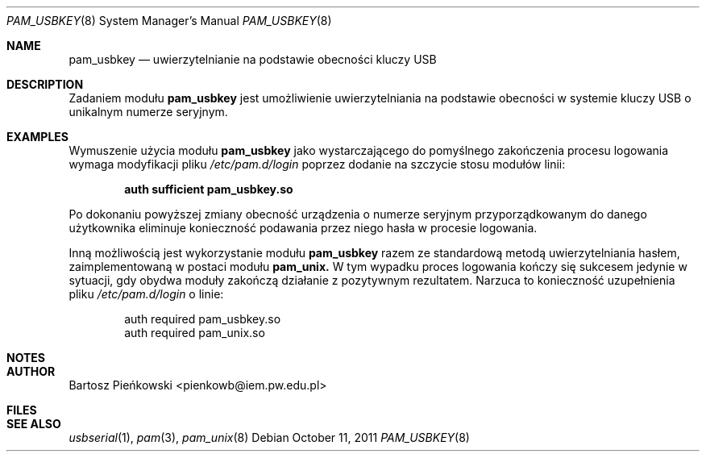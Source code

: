 .Dd October 11, 2011
.Dt PAM_USBKEY 8
.Os
.Sh NAME
.Nm pam_usbkey
.Nd uwierzytelnianie na podstawie obecności kluczy USB
.Sh DESCRIPTION
Zadaniem modułu
.Nm pam_usbkey
jest umożliwienie uwierzytelniania na podstawie obecności w systemie kluczy USB
o unikalnym numerze seryjnym.
.Sh EXAMPLES
Wymuszenie użycia modułu
.Nm pam_usbkey
jako wystarczającego do pomyślnego zakończenia procesu logowania wymaga
modyfikacji pliku
.Em /etc/pam.d/login
poprzez dodanie na szczycie stosu modułów linii:
.Pp
.Dl "auth      sufficient      pam_usbkey.so"
.Pp
Po dokonaniu powyższej zmiany obecność urządzenia o numerze seryjnym
przyporządkowanym do danego użytkownika eliminuje konieczność podawania
przez niego hasła w procesie logowania.
.Pp
Inną możliwością jest wykorzystanie modułu
.Nm pam_usbkey
razem ze standardową metodą uwierzytelniania hasłem, zaimplementowaną w postaci
modułu
.Nm pam_unix\&.
W tym wypadku proces logowania kończy się sukcesem jedynie w sytuacji, gdy
obydwa moduły zakończą działanie z pozytywnym rezultatem. Narzuca to
konieczność uzupełnienia pliku
.Em /etc/pam.d/login
o linie:
.Pp
.D1 "auth      required        pam_usbkey.so"
.D1 "auth      required        pam_unix.so"
.Sh NOTES
.Sh AUTHOR
.An Bartosz Pieńkowski Aq pienkowb@iem.pw.edu.pl
.Sh FILES
.Sh SEE ALSO
.Xr usbserial 1 ,
.Xr pam 3 ,
.Xr pam_unix 8
